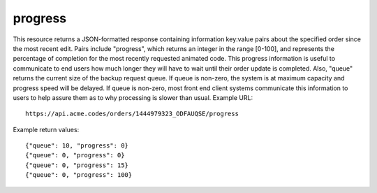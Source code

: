 
.. |br| raw:: html

   <br />

progress
########

This resource returns a JSON-formatted response containing information key:value pairs about the specified order since the most recent edit. Pairs include "progress", which returns an integer in the range [0-100], and represents the percentage of completion for the most recently requested animated code. This progress information is useful to communicate to end users how much longer they will have to wait until their order update is completed. Also, "queue" returns the current size of the backup request queue. If queue is non-zero, the system is at maximum capacity and progress speed will be delayed. If queue is non-zero, most front end client systems communicate this information to users to help assure them as to why processing is slower than usual. Example URL:
::

     https://api.acme.codes/orders/1444979323_ODFAUQSE/progress
     
Example return values:
::
    
    {"queue": 10, "progress": 0}
    {"queue": 0, "progress": 0}
    {"queue": 0, "progress": 15}
    {"queue": 0, "progress": 100}    